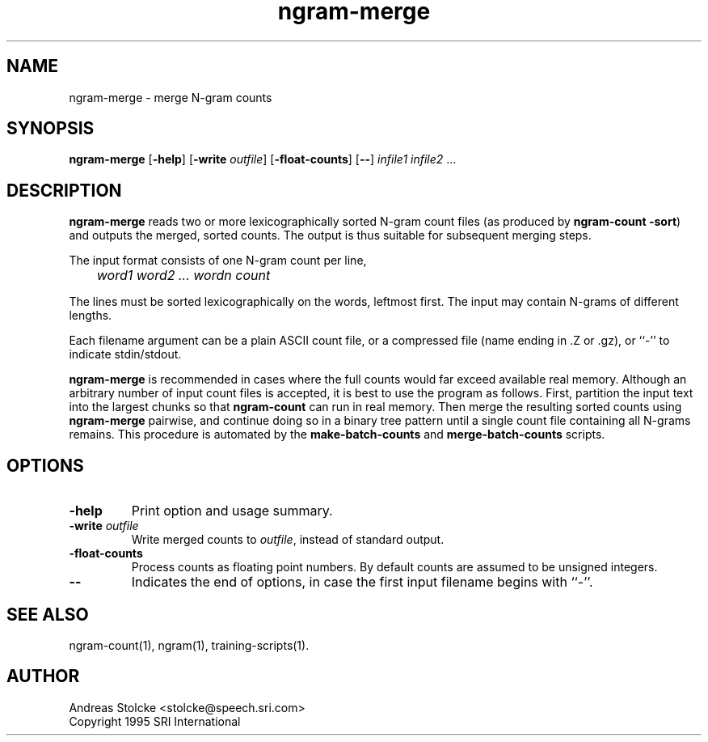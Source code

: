 .\" $Id: ngram-merge.1,v 1.6 2000/06/09 00:34:06 stolcke Exp $
.TH ngram-merge 1 "$Date: 2000/06/09 00:34:06 $"  "SRILM Tools"
.SH NAME
ngram-merge \- merge N-gram counts
.SH SYNOPSIS
.B ngram-merge
[\c
.BR \-help ]
[\c
.B \-write
.IR outfile ]
[\c
.BR \-float-counts ]
[\c
.BR -- ]
.I infile1
.I infile2
\&...
.SH DESCRIPTION
.B ngram-merge 
reads two or more lexicographically sorted N-gram count files
(as produced by 
.BR "ngram-count -sort" )
and outputs the merged, sorted counts.
The output is thus suitable for subsequent merging steps.
.PP
The input format consists of one N-gram count per line,
.br
.I
	word1 word2 ... wordn count
.P
.br
The lines must be sorted lexicographically on the words, leftmost first.
The input may contain N-grams of different lengths.
.PP
Each filename argument can be a plain ASCII count file, or a 
compressed file (name ending in .Z or .gz), or ``-'' to indicate
stdin/stdout.
.PP
.B ngram-merge 
is recommended in cases where the full counts would far exceed 
available real memory.
Although an arbitrary number of input count files is accepted,
it is best to use the program as follows.
First, partition the input text into the largest chunks so that
.B ngram-count
can run in real memory.
Then merge the resulting sorted counts using
.B ngram-merge
pairwise, and continue doing so in a binary tree pattern until a
single count file containing all N-grams remains.
This procedure is automated by the
.B make-batch-counts
and
.B merge-batch-counts
scripts.
.SH OPTIONS
.TP
.B \-help
Print option and usage summary.
.TP
.BI \-write " outfile"
Write merged counts to
.IR outfile ,
instead of standard output.
.TP
.B \-float-counts
Process counts as floating point numbers.
By default counts are assumed to be unsigned integers.
.TP
.B \-\-
Indicates the end of options, in case the first input filename begins
with ``-''.
.SH "SEE ALSO"
ngram-count(1), ngram(1), training-scripts(1).
.SH AUTHOR
Andreas Stolcke <stolcke@speech.sri.com>
.br
Copyright 1995 SRI International
